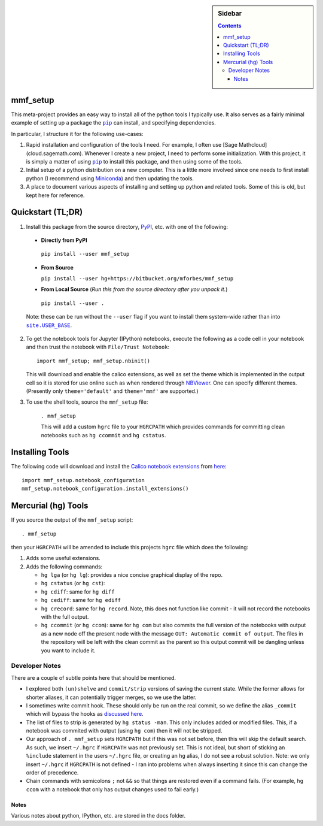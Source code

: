 .. -*- rst -*- -*- restructuredtext -*-

.. This file should be written using the restructure text
.. conventions.  It will be displayed on the bitbucket source page and
.. serves as the documentation of the directory.

.. |virtualenv.py| replace:: ``virtualenv.py``
.. _virtualenv.py: https://raw.github.com/pypa/virtualenv/master/virtualenv.py

.. |EPD| replace:: Enthough Python Distribution
.. _EPD: http://www.enthought.com/products/epd.php
.. _Anaconda: https://store.continuum.io/cshop/anaconda
.. _Conda: http://docs.continuum.io/conda
.. _Miniconda: http://conda.pydata.org/miniconda.html

.. _Enthought: http://www.enthought.com
.. _Continuum Analytics: http://continuum.io

.. _Spyder: https://code.google.com/p/spyderlib/
.. _Wakari: https://www.wakari.io
.. _Canopy: https://www.enthought.com/products/canopy/

.. _mercurial: http://mercurial.selenic.com/
.. _virtualenv: http://www.virtualenv.org/en/latest/
.. _IPython: http://ipython.org/
.. _Ipython notebook: \
   http://ipython.org/ipython-doc/dev/interactive/htmlnotebook.html
.. _NBViewer: http://nbviewer.ipython.org
.. |pip| replace:: ``pip``
.. _pip: http://www.pip-installer.org/
.. _git: http://git-scm.com/
.. _github: https://github.com
.. _RunSnakeRun: http://www.vrplumber.com/programming/runsnakerun/
.. _GSL: http://www.gnu.org/software/gsl/
.. _pygsl: https://bitbucket.org/mforbes/pygsl
.. _Sphinx: http://sphinx-doc.org/
.. _SciPy: http://www.scipy.org/
.. _Mayavi: http://code.enthought.com/projects/mayavi/
.. _NumPy: http://numpy.scipy.org/
.. _Numba: https://github.com/numba/numba#readme
.. _NumbaPro: http://docs.continuum.io/numbapro/
.. _Blaze: http://blaze.pydata.org
.. _Python: http://www.python.org/
.. _matplotlib: http://matplotlib.org/
.. _Matlab: http://www.mathworks.com/products/matlab/
.. _MKL: http://software.intel.com/en-us/intel-mkl
.. _Intel compilers: http://software.intel.com/en-us/intel-compilers
.. _Bento: http://cournape.github.com/Bento/
.. _pyaudio: http://people.csail.mit.edu/hubert/pyaudio/
.. _PortAudio: http://www.portaudio.com/archives/pa_stable_v19_20111121.tgz
.. _MathJax: http://www.mathjax.org/
.. _reStructuredText: http://docutils.sourceforge.net/rst.html
.. _Emacs: http://www.gnu.org/software/emacs/
.. _Pymacs: https://github.com/pinard/Pymacs
.. _Ropemacs: http://rope.sourceforge.net/ropemacs.html
.. _PyPI: https://pypi.python.org/pypi

.. _FFTW: http://www.fftw.org
.. _EC2: http://aws.amazon.com/ec2/
.. _QT: http://qt.digia.com

.. |site.USER_BASE| replace:: ``site.USER_BASE``
.. _site.USER_BASE: https://docs.python.org/2/library/site.html#site.USER_BASE


.. default-role:: math

.. This is so that I can work offline.  It should be ignored on bitbucket for
.. example.

.. sidebar:: Sidebar

   .. contents::

===========
 mmf_setup
===========
This meta-project provides an easy way to install all of the python
tools I typically use.  It also serves as a fairly minimal example of
setting up a package the |pip|_ can install, and specifying
dependencies.

In particular, I structure it for the following use-cases:

1. Rapid installation and configuration of the tools I need.  For
   example, I often use [Sage Mathcloud](cloud.sagemath.com).
   Whenever I create a new project, I need to perform some
   initialization.  With this project, it is simply a matter of using
   |pip|_ to install this package, and then using some of the tools.
2. Initial setup of a python distribution on a new computer.  This is
   a little more involved since one needs to first install python (I
   recommend using Miniconda_) and then updating the tools.
3. A place to document various aspects of installing and setting up
   python and related tools.  Some of this is old, but kept here for
   reference.


====================
 Quickstart (TL;DR)
====================

1. Install this package from the source directory, PyPI_, etc. with
   one of the following:

  * **Directly from PyPI**

   ``pip install --user mmf_setup``

  * **From Source**

    ``pip install --user hg+https://bitbucket.org/mforbes/mmf_setup``

  * **From Local Source** (*Run this from the source directory after you unpack it.*)

   ``pip install --user .``

  Note: these can be run without the ``--user`` flag if you want to
  install them system-wide rather than into |site.USER_BASE|_.

2. To get the notebook tools for Jupyter (IPython) notebooks, execute
   the following as a code cell in your notebook and then trust the
   notebook with ``File/Trust Notebook``::

       import mmf_setup; mmf_setup.nbinit()

   This will download and enable the calico extensions, as well as set
   the theme which is implemented in the output cell so it is stored
   for use online such as when rendered through NBViewer_.  One can
   specify different themes. (Presently only ``theme='default'`` and
   ``theme='mmf'`` are supported.)

3. To use the shell tools, source the ``mmf_setup`` file:

    ``. mmf_setup``

    This will add a custom ``hgrc`` file to your ``HGRCPATH`` which
    provides commands for committing clean notebooks such as ``hg
    ccommit`` and ``hg cstatus``.


==================
 Installing Tools
==================

The following code will download and install the `Calico notebook
extensions`__ from `here`__::

      import mmf_setup.notebook_configuration
      mmf_setup.notebook_configuration.install_extensions()

======================
 Mercurial (hg) Tools
======================

If you source the output of the ``mmf_setup`` script::

   . mmf_setup

then your ``HGRCPATH`` will be amended to include this projects
``hgrc`` file which does the following:

1. Adds some useful extensions.
2. Adds the following commands:

   * ``hg lga`` (or ``hg lg``): provides a nice concise graphical
     display of the repo.
   * ``hg cstatus`` (or ``hg cst``):
   * ``hg cdiff``: same for ``hg diff``
   * ``hg cediff``: same for ``hg ediff``
   * ``hg crecord``: same for ``hg record``.  Note, this does not
     function like commit - it will not record the notebooks with the
     full output.
   * ``hg ccommit`` (or ``hg ccom``): same for ``hg com`` but also
     commits the full version of the notebooks with output as a new
     node off the present node with the message ``OUT: Automatic commit of
     output``.  The files in the repository will be left with the
     clean commit as the parent so this output commit will be dangling
     unless you want to include it.

Developer Notes
---------------

There are a couple of subtle points here that should be mentioned.

* I explored both ``(un)shelve`` and ``commit/strip`` versions of
  saving the current state.  While the former allows for shorter
  aliases, it can potentially trigger merges, so we use the latter.
* I sometimes write commit hook.  These should only be run on the real
  commit, so we define the alias ``_commit`` which will bypass the
  hooks as `discussed here`__.
* The list of files to strip is generated by ``hg status -man``.  This
  only includes added or modified files.  This, if a notebook was
  commited with output (using ``hg com``) then it will not be
  stripped.
* Our approach of ``. mmf_setup`` sets ``HGRCPATH`` but if this was
  not set before, then this will skip the default search.  As such, we
  insert ``~/.hgrc`` if ``HGRCPATH`` was not previously set.  This is
  not ideal, but short of sticking an ``%include`` statement in the
  users ``~/.hgrc`` file, or creating an ``hg`` alias, I do not see a
  robust solution.  Note: we only insert ``~/.hgrc`` if ``HGRCPATH``
  is not defined - I ran into problems when always inserting it since
  this can change the order of precedence.
* Chain commands with semicolons ``;`` not ``&&`` so that things are
  restored even if a command fails.  (For example, ``hg ccom`` with a
  notebook that only has output changes used to fail early.)

__ https://selenic.com/pipermail/mercurial-devel/2011-December/036480.html


Notes
=====

Various notes about python, IPython, etc. are stored in the docs folder.



__ http://jupyter.cs.brynmawr.edu/hub/dblank/public/Jupyter%20Help.ipynb#2.-Installing-extensions
__ https://bitbucket.org/ipre/calico/downloads/
